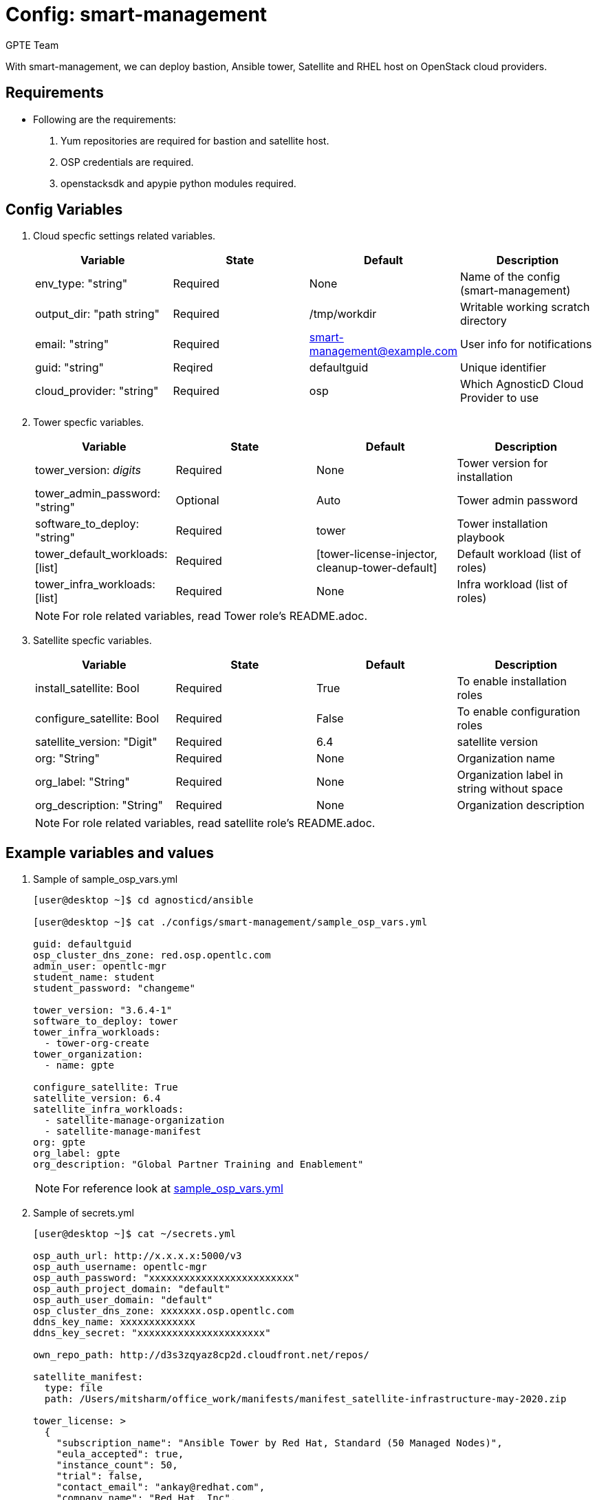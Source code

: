 :config: smart-management
:author: GPTE Team




Config: {config}
===============

With {config}, we can deploy bastion, Ansible tower, Satellite and RHEL host on OpenStack cloud providers.


Requirements
------------

* Following are the requirements:

. Yum repositories are required for bastion and satellite host.
. OSP credentials are required. 
. openstacksdk and apypie python modules required.
 

Config Variables
----------------

. Cloud specfic settings related variables.
+
[cols="4",options="header"]
|===
|*Variable* | *State* | *Default* |*Description*
| env_type: "string"| Required | None| Name of the config (smart-management)
| output_dir: "path string" |Required | /tmp/workdir | Writable working scratch directory
| email: "string" | Required | smart-management@example.com | User info for notifications
| guid: "string" | Reqired |defaultguid |Unique identifier
| cloud_provider: "string" |Required   | osp      | Which AgnosticD Cloud Provider to use
|===

. Tower specfic variables.
+
[cols="4",options="header"]
|===
|*Variable* | *State* | *Default* | *Description* 
|tower_version: 'digits' | Required | None | Tower version for installation
|tower_admin_password: "string" | Optional |  Auto | Tower admin password
|software_to_deploy: "string" | Required | tower | Tower installation playbook
| tower_default_workloads: [list] | Required |   [tower-license-injector, cleanup-tower-default] | Default workload (list of roles)
| tower_infra_workloads: [list] | Required | None | Infra workload (list of roles)
|===
+
[NOTE] 
For role related variables, read Tower role's README.adoc.

. Satellite specfic variables.
+
[cols="4",options="header"]
|===
|*Variable* | *State* | *Default* |*Description*
|install_satellite: Bool   | Required | True | To enable installation roles
|configure_satellite: Bool |Required | False | To enable configuration roles
|satellite_version: "Digit" |Required | 6.4 |satellite version
|org: "String" |Required | None |Organization name
|org_label: "String" |Required | None | Organization label in string without space
|org_description: "String" |Required | None | Organization description
|===
+
[NOTE] 
For role related variables, read satellite role's README.adoc.
    
Example variables and values
----------------------------

. Sample of sample_osp_vars.yml
+
[source=text]
----
[user@desktop ~]$ cd agnosticd/ansible

[user@desktop ~]$ cat ./configs/smart-management/sample_osp_vars.yml

guid: defaultguid
osp_cluster_dns_zone: red.osp.opentlc.com
admin_user: opentlc-mgr
student_name: student
student_password: "changeme"

tower_version: "3.6.4-1"
software_to_deploy: tower            
tower_infra_workloads:
  - tower-org-create
tower_organization:
  - name: gpte

configure_satellite: True
satellite_version: 6.4
satellite_infra_workloads:
  - satellite-manage-organization
  - satellite-manage-manifest
org: gpte
org_label: gpte
org_description: "Global Partner Training and Enablement"

----
+
[NOTE]
For reference look at link:sample_osp_vars.yml[]  

. Sample of secrets.yml
+
[source=text]
----
[user@desktop ~]$ cat ~/secrets.yml

osp_auth_url: http://x.x.x.x:5000/v3
osp_auth_username: opentlc-mgr
osp_auth_password: "xxxxxxxxxxxxxxxxxxxxxxxxx"
osp_auth_project_domain: "default"
osp_auth_user_domain: "default"
osp_cluster_dns_zone: xxxxxxx.osp.opentlc.com
ddns_key_name: xxxxxxxxxxxxx
ddns_key_secret: "xxxxxxxxxxxxxxxxxxxxxx"

own_repo_path: http://d3s3zqyaz8cp2d.cloudfront.net/repos/

satellite_manifest:
  type: file
  path: /Users/mitsharm/office_work/manifests/manifest_satellite-infrastructure-may-2020.zip

tower_license: >
  {
    "subscription_name": "Ansible Tower by Red Hat, Standard (50 Managed Nodes)", 
    "eula_accepted": true, 
    "instance_count": 50, 
    "trial": false, 
    "contact_email": "ankay@redhat.com", 
    "company_name": "Red Hat, Inc", 
    "license_type": "enterprise", 
    "contact_name": "Tony Kay", 
    "license_date": 1640926800, 
    "license_key": "xxxxxxxxxxxxxxxxxxxxxxxxxxxxxxxxxxxxxxxx"
  }
----


Tags
---
* Defined tags
+
[cols="2",options="header"]
|===
| Tag | Description 
|install_satellite |Consistent tag for all satellite installation roles
|configure_satellite |Consistent tag for all satellite configuration roles
|install-tower | Consistent tag for all tower installation tasks
|tower-cli |  Consistent tag for all tower-cli tasks
|===

* Examples how to use tags
+
----
## Tagged jobs
ansible-playbook playbook.yml --tags configure_satellite

## Skip tagged jobs
ansible-playbook playbook.yml --skip-tags install_satellite,install-tower
----

Examples, How to use config 
---------------------------

. How to deploy config.
+
[source=text]
----
[user@desktop ~]$ cd agnosticd/ansible

[user@desktop ~]$ ansible-playbook  main.yml \
  -e @./configs/smart-management/sample_osp_vars.yml \
  -e @~/secrets.yml \
  -e guid=<Alphanum>  
----


. How to destroy existing environment 
+
[source=text]
----
[user@desktop ~]$ cd agnosticd/ansible

[user@desktop ~]$ ansible-playbook  ./configs/smart-management/destroy.yml \
  -e @./configs/smart-management/sample_vars.yml \
  -e @~/secrets.yml \
  -e guid=defaultguid 
----




Author Information
------------------

{author}
